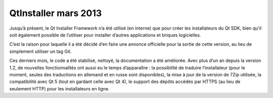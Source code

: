 ﻿


.. _qt_installer_mars_2013:

========================
QtInstaller mars 2013
========================

.. seealso::

   - http://qt.developpez.com/actu/53416/Sortie-de-Qt-Installer-Framework-1-3-la-brique-logicielle-de-construction-d-installateurs-pour-Qt-supporte-maintenant-les-traductions/


Jusqu’à présent, le Qt Installer Framework n’a été utilisé (en interne) que pour
créer les installateurs du Qt SDK, bien qu’il soit également possible de
l’utiliser pour installer d’autres applications et briques logicielles.

C’est la raison pour laquelle il a été décidé d’en faire une annonce officielle
pour la sortie de cette version, au lieu de simplement utiliser un tag Git.

Ces derniers mois, le code a été stabilisé, nettoyé, la documentation a été
améliorée. Avec plus d’un an depuis la version 1.2, de nouvelles fonctionnalités
ont aussi eu le temps d’apparaître : la possibilité de traduire l’installateur
(pour le moment, seules des traductions en allemand et en russe sont disponibles),
la mise à jour de la version de 7Zip utilisée, la compatibilité avec Qt 5 (tout
en gardant celle avec Qt 4), le support des dépôts accédés par HTTPS (au lieu de
seulement HTTP) pour les installateurs en ligne.

